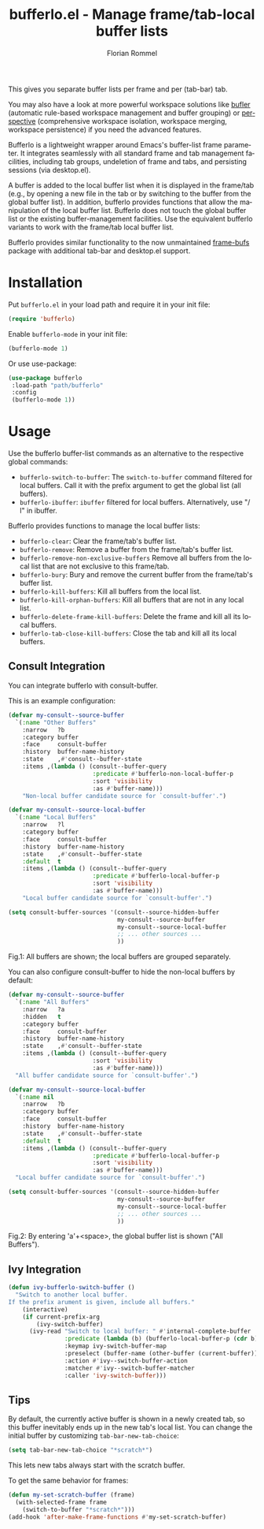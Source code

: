#+TITLE: bufferlo.el - Manage frame/tab-local buffer lists
#+AUTHOR: Florian Rommel
#+LANGUAGE: en

This gives you separate buffer lists per frame and per (tab-bar) tab.

You may also have a look at more powerful workspace solutions like
[[https://github.com/alphapapa/bufler.el][bufler]] (automatic rule-based workspace management and buffer grouping)
or [[https://github.com/nex3/perspective-el][perspective]] (comprehensive workspace isolation, workspace
merging, workspace persistence) if you need the advanced features.

Bufferlo is a lightweight wrapper around Emacs's buffer-list frame
parameter.  It integrates seamlessly with all standard frame and tab
management facilities, including tab groups, undeletion of frame and
tabs, and persisting sessions (via desktop.el).

A buffer is added to the local buffer list when it is displayed in the
frame/tab (e.g., by opening a new file in the tab or by switching to
the buffer from the global buffer list).  In addition, bufferlo
provides functions that allow the manipulation of the local buffer
list.  Bufferlo does not touch the global buffer list or the existing
buffer-management facilities. Use the equivalent bufferlo variants to
work with the frame/tab local buffer list.

Bufferlo provides similar functionality to the now unmaintained
[[https://github.com/alpaker/frame-bufs][frame-bufs]] package with additional tab-bar and desktop.el support.


* Installation

Put ~bufferlo.el~ in your load path and require it in your init file:
#+BEGIN_SRC emacs-lisp
(require 'bufferlo)
#+END_SRC

Enable ~bufferlo-mode~ in your init file:
#+BEGIN_SRC emacs-lisp
(bufferlo-mode 1)
#+END_SRC

Or use use-package:
#+BEGIN_SRC emacs-lisp
(use-package bufferlo
 :load-path "path/bufferlo"
 :config
 (bufferlo-mode 1))
#+END_SRC


* Usage

Use the bufferlo buffer-list commands as an alternative to the
respective global commands:
- ~bufferlo-switch-to-buffer~:
  The ~switch-to-buffer~ command filtered for local buffers.
  Call it with the prefix argument to get the global list (all buffers).
- ~bufferlo-ibuffer~:
  ~ibuffer~ filtered for local buffers.
  Alternatively, use "/ l" in ibuffer.

Bufferlo provides functions to manage the local buffer lists:
- ~bufferlo-clear~:
  Clear the frame/tab's buffer list.
- ~bufferlo-remove~:
  Remove a buffer from the frame/tab's buffer list.
- ~bufferlo-remove-non-exclusive-buffers~
  Remove all buffers from the local list that are not exclusive to this frame/tab.
- ~bufferlo-bury~:
  Bury and remove the current buffer from the frame/tab's buffer list.
- ~bufferlo-kill-buffers~:
  Kill all buffers from the local list.
- ~bufferlo-kill-orphan-buffers~:
  Kill all buffers that are not in any local list.
- ~bufferlo-delete-frame-kill-buffers~:
  Delete the frame and kill all its local buffers.
- ~bufferlo-tab-close-kill-buffers~:
  Close the tab and kill all its local buffers.


** Consult Integration

You can integrate bufferlo with consult-buffer.

This is an example configuration:
#+begin_src emacs-lisp
  (defvar my-consult--source-buffer
    `(:name "Other Buffers"
      :narrow   ?b
      :category buffer
      :face     consult-buffer
      :history  buffer-name-history
      :state    ,#'consult--buffer-state
      :items ,(lambda () (consult--buffer-query
                          :predicate #'bufferlo-non-local-buffer-p
                          :sort 'visibility
                          :as #'buffer-name)))
      "Non-local buffer candidate source for `consult-buffer'.")

  (defvar my-consult--source-local-buffer
    `(:name "Local Buffers"
      :narrow   ?l
      :category buffer
      :face     consult-buffer
      :history  buffer-name-history
      :state    ,#'consult--buffer-state
      :default  t
      :items ,(lambda () (consult--buffer-query
                          :predicate #'bufferlo-local-buffer-p
                          :sort 'visibility
                          :as #'buffer-name)))
      "Local buffer candidate source for `consult-buffer'.")

  (setq consult-buffer-sources '(consult--source-hidden-buffer
                                 my-consult--source-buffer
                                 my-consult--source-local-buffer
                                 ;; ... other sources ...
                                 ))
#+end_src

[[./img/consult1.svg]]
Fig.1: All buffers are shown; the local buffers are grouped separately.

You can also configure consult-buffer to hide the non-local buffers by default:
#+begin_src emacs-lisp
  (defvar my-consult--source-buffer
    `(:name "All Buffers"
      :narrow   ?a
      :hidden   t
      :category buffer
      :face     consult-buffer
      :history  buffer-name-history
      :state    ,#'consult--buffer-state
      :items ,(lambda () (consult--buffer-query
                          :sort 'visibility
                          :as #'buffer-name)))
    "All buffer candidate source for `consult-buffer'.")

  (defvar my-consult--source-local-buffer
    `(:name nil
      :narrow   ?b
      :category buffer
      :face     consult-buffer
      :history  buffer-name-history
      :state    ,#'consult--buffer-state
      :default  t
      :items ,(lambda () (consult--buffer-query
                          :predicate #'bufferlo-local-buffer-p
                          :sort 'visibility
                          :as #'buffer-name)))
    "Local buffer candidate source for `consult-buffer'.")

  (setq consult-buffer-sources '(consult--source-hidden-buffer
                                 my-consult--source-buffer
                                 my-consult--source-local-buffer
                                 ;; ... other sources ...
                                 ))
#+end_src

[[./img/consult2.svg]]
Fig.2: By entering 'a'+<space>, the global buffer list is shown ("All Buffers").


** Ivy Integration

#+begin_src emacs-lisp
  (defun ivy-bufferlo-switch-buffer ()
    "Switch to another local buffer.
  If the prefix arument is given, include all buffers."
      (interactive)
      (if current-prefix-arg
          (ivy-switch-buffer)
        (ivy-read "Switch to local buffer: " #'internal-complete-buffer
                  :predicate (lambda (b) (bufferlo-local-buffer-p (cdr b)))
                  :keymap ivy-switch-buffer-map
                  :preselect (buffer-name (other-buffer (current-buffer)))
                  :action #'ivy--switch-buffer-action
                  :matcher #'ivy--switch-buffer-matcher
                  :caller 'ivy-switch-buffer)))
#+end_src


** Tips

By default, the currently active buffer is shown in a newly created tab, so
this buffer inevitably ends up in the new tab's local list.
You can change the initial buffer by customizing ~tab-bar-new-tab-choice~:
#+begin_src emacs-lisp
  (setq tab-bar-new-tab-choice "*scratch*")
#+end_src
This lets new tabs always start with the scratch buffer.

To get the same behavior for frames:
#+begin_src emacs-lisp
  (defun my-set-scratch-buffer (frame)
    (with-selected-frame frame
      (switch-to-buffer "*scratch*")))
  (add-hook 'after-make-frame-functions #'my-set-scratch-buffer)
#+end_src
